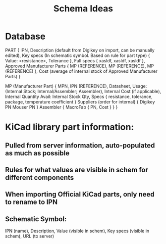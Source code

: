 #+TITLE: Schema Ideas

* Database

PART {
  IPN,
  Description (default from Digikey on import, can be manually edited),
  Key specs (In schematic symbol. Based on rule for part type) {
    Value: <resistance>,
    Tolerance
  },
  Full specs {
    xasldf,
    xasldf,
    xasldf
  },
  Approved Manufacturer Parts {
    MP (REFERENCE),
    MP (REFERENCE),
    MP (REFERENCE)
  },
  Cost (average of internal stock of Approved Manufacturer Parts)
}

MP (Manufacturer Part) {
  MPN,
  IPN (REFERENCE),
  Datasheet,
  Usage: (Internal Stock; Internal/Assembler; Assembler),
  Internal Cost (if applicable),
  Internal Quantity Avail: Internal Stock Qty,
  Specs {
    resistance,
    tolerance,
    package,
    temperature coefficient
  }
  Suppliers (order for internal) {
    Digikey PN
    Mouser PN
  }
  Assembler {
    MacroFab {
      PN,
      Cost
    }
  }
}

* KiCad library part information:
** Pulled from server information, auto-populated as much as possible
** Rules for what values are visible in schem for different components
** When importing Official KiCad parts, only need to rename to IPN

** Schematic Symbol:
   IPN (name),
   Description,
   Value (visible in schem),
   Key specs (visible in schem),
   URL (to server)
